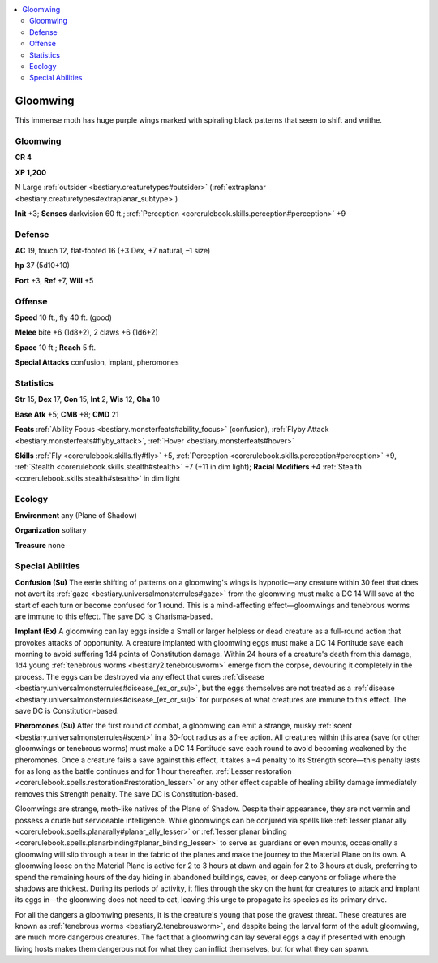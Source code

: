 
.. _`bestiary2.gloomwing`:

.. contents:: \ 

.. _`bestiary2.gloomwing#gloomwing`:

Gloomwing
**********

This immense moth has huge purple wings marked with spiraling black patterns that seem to shift and writhe.

Gloomwing
==========

**CR 4** 

\ **XP 1,200**

N Large :ref:`outsider <bestiary.creaturetypes#outsider>`\  (:ref:`extraplanar <bestiary.creaturetypes#extraplanar_subtype>`\ )

\ **Init**\  +3; \ **Senses**\  darkvision 60 ft.; :ref:`Perception <corerulebook.skills.perception#perception>`\  +9

.. _`bestiary2.gloomwing#defense`:

Defense
========

\ **AC**\  19, touch 12, flat-footed 16 (+3 Dex, +7 natural, –1 size)

\ **hp**\  37 (5d10+10)

\ **Fort**\  +3, \ **Ref**\  +7, \ **Will**\  +5

.. _`bestiary2.gloomwing#offense`:

Offense
========

\ **Speed**\  10 ft., fly 40 ft. (good)

\ **Melee**\  bite +6 (1d8+2), 2 claws +6 (1d6+2)

\ **Space**\  10 ft.; \ **Reach**\  5 ft.

\ **Special Attacks**\  confusion, implant, pheromones

.. _`bestiary2.gloomwing#statistics`:

Statistics
===========

\ **Str**\  15, \ **Dex**\  17, \ **Con**\  15, \ **Int**\  2, \ **Wis**\  12, \ **Cha**\  10

\ **Base Atk**\  +5; \ **CMB**\  +8; \ **CMD**\  21

\ **Feats**\  :ref:`Ability Focus <bestiary.monsterfeats#ability_focus>`\  (confusion), :ref:`Flyby Attack <bestiary.monsterfeats#flyby_attack>`\ , :ref:`Hover <bestiary.monsterfeats#hover>`

\ **Skills**\  :ref:`Fly <corerulebook.skills.fly#fly>`\  +5, :ref:`Perception <corerulebook.skills.perception#perception>`\  +9, :ref:`Stealth <corerulebook.skills.stealth#stealth>`\  +7 (+11 in dim light); \ **Racial Modifiers**\  +4 :ref:`Stealth <corerulebook.skills.stealth#stealth>`\  in dim light

.. _`bestiary2.gloomwing#ecology`:

Ecology
========

\ **Environment**\  any (Plane of Shadow)

\ **Organization**\  solitary

\ **Treasure**\  none

.. _`bestiary2.gloomwing#special_abilities`:

Special Abilities
==================

\ **Confusion (Su)**\  The eerie shifting of patterns on a gloomwing's wings is hypnotic—any creature within 30 feet that does not avert its :ref:`gaze <bestiary.universalmonsterrules#gaze>`\  from the gloomwing must make a DC 14 Will save at the start of each turn or become confused for 1 round. This is a mind-affecting effect—gloomwings and tenebrous worms are immune to this effect. The save DC is Charisma-based.

\ **Implant (Ex)**\  A gloomwing can lay eggs inside a Small or larger helpless or dead creature as a full-round action that provokes attacks of opportunity. A creature implanted with gloomwing eggs must make a DC 14 Fortitude save each morning to avoid suffering 1d4 points of Constitution damage. Within 24 hours of a creature's death from this damage, 1d4 young :ref:`tenebrous worms <bestiary2.tenebrousworm>`\  emerge from the corpse, devouring it completely in the process. The eggs can be destroyed via any effect that cures :ref:`disease <bestiary.universalmonsterrules#disease_(ex_or_su)>`\ , but the eggs themselves are not treated as a :ref:`disease <bestiary.universalmonsterrules#disease_(ex_or_su)>`\  for purposes of what creatures are immune to this effect. The save DC is Constitution-based. 

\ **Pheromones (Su)**\  After the first round of combat, a gloomwing can emit a strange, musky :ref:`scent <bestiary.universalmonsterrules#scent>`\  in a 30-foot radius as a free action. All creatures within this area (save for other gloomwings or tenebrous worms) must make a DC 14 Fortitude save each round to avoid becoming weakened by the pheromones. Once a creature fails a save against this effect, it takes a –4 penalty to its Strength score—this penalty lasts for as long as the battle continues and for 1 hour thereafter. :ref:`Lesser restoration <corerulebook.spells.restoration#restoration_lesser>`\  or any other effect capable of healing ability damage immediately removes this Strength penalty. The save DC is Constitution-based.

Gloomwings are strange, moth-like natives of the Plane of Shadow. Despite their appearance, they are not vermin and possess a crude but serviceable intelligence. While gloomwings can be conjured via spells like :ref:`lesser planar ally <corerulebook.spells.planarally#planar_ally_lesser>`\  or :ref:`lesser planar binding <corerulebook.spells.planarbinding#planar_binding_lesser>`\  to serve as guardians or even mounts, occasionally a gloomwing will slip through a tear in the fabric of the planes and make the journey to the Material Plane on its own. A gloomwing loose on the Material Plane is active for 2 to 3 hours at dawn and again for 2 to 3 hours at dusk, preferring to spend the remaining hours of the day hiding in abandoned buildings, caves, or deep canyons or foliage where the shadows are thickest. During its periods of activity, it flies through the sky on the hunt for creatures to attack and implant its eggs in—the gloomwing does not need to eat, leaving this urge to propagate its species as its primary drive.

For all the dangers a gloomwing presents, it is the creature's young that pose the gravest threat. These creatures are known as :ref:`tenebrous worms <bestiary2.tenebrousworm>`\ , and despite being the larval form of the adult gloomwing, are much more dangerous creatures. The fact that a gloomwing can lay several eggs a day if presented with enough living hosts makes them dangerous not for what they can inflict themselves, but for what they can spawn.
